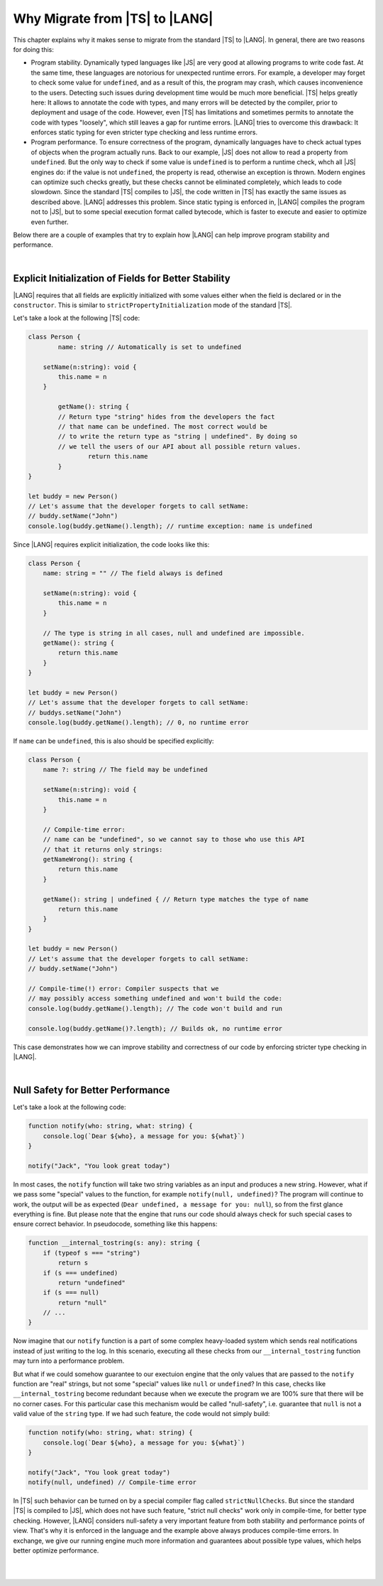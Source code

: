 ..
    Copyright (c) 2021-2023 Huawei Device Co., Ltd.
    Licensed under the Apache License, Version 2.0 (the "License");
    you may not use this file except in compliance with the License.
    You may obtain a copy of the License at
    http://www.apache.org/licenses/LICENSE-2.0
    Unless required by applicable law or agreed to in writing, software
    distributed under the License is distributed on an "AS IS" BASIS,
    WITHOUT WARRANTIES OR CONDITIONS OF ANY KIND, either express or implied.
    See the License for the specific language governing permissions and
    limitations under the License.

.. _Why Migrate:

Why Migrate from |TS| to |LANG|
===============================

This chapter explains why it makes sense to migrate from the standard |TS| to
|LANG|. In general, there are two reasons for doing this:

- Program stability. Dynamically typed languages like |JS| are very good at
  allowing programs to write code fast. At the same time, these languages are
  notorious for unexpected runtime errors. For example, a developer may forget
  to check some value for ``undefined``, and as a result of this, the program
  may crash, which causes inconvenience to the users. Detecting such issues
  during development time would be much more beneficial. |TS| helps greatly
  here: It allows to annotate the code with types, and many errors will be
  detected by the compiler, prior to deployment and usage of the code.
  However, even |TS| has limitations and sometimes permits to annotate the code
  with types "loosely", which still leaves a gap for runtime errors. |LANG|
  tries to overcome this drawback: It enforces static typing for even stricter
  type checking and less runtime errors.
- Program performance. To ensure correctness of the program, dynamically
  languages have to check actual types of objects when the program actually
  runs. Back to our example, |JS| does not allow to read a property from
  ``undefined``. But the only way to check if some value is ``undefined`` is to
  perform a runtime check, whch all |JS| engines do: if the value is not
  ``undefined``, the property is read, otherwise an exception is thrown. Modern
  engines can optimize such checks greatly, but these checks cannot be
  eliminated completely, which leads to code slowdown. Since the standard |TS|
  compiles to |JS|, the code written in |TS| has exactly the same issues as
  described above. |LANG| addresses this problem. Since static typing is
  enforced in, |LANG| compiles the program not to |JS|, but to some special
  execution format called bytecode, which is faster to execute and easier to
  optimize even further.

Below there are a couple of examples that try to explain how |LANG| can help
improve program stability and performance.

|

.. _Explicit Initialization of Fields for Better Stability:

Explicit Initialization of Fields for Better Stability
------------------------------------------------------

|LANG| requires that all fields are explicitly initialized with some values
either when the field is declared or in the ``constructor``. This is similar
to ``strictPropertyInitialization`` mode of the standard |TS|.

Let's take a look at the following |TS| code:

.. code-block:: typescript

    class Person {
	    name: string // Automatically is set to undefined

        setName(n:string): void {
            this.name = n
        }

	    getName(): string {
            // Return type "string" hides from the developers the fact
            // that name can be undefined. The most correct would be
            // to write the return type as "string | undefined". By doing so
            // we tell the users of our API about all possible return values.
		    return this.name
	    }
    }

    let buddy = new Person()
    // Let's assume that the developer forgets to call setName:
    // buddy.setName("John")
    console.log(buddy.getName().length); // runtime exception: name is undefined

Since |LANG| requires explicit initialization, the code looks like this:

.. code-block:: typescript

    class Person {
        name: string = "" // The field always is defined

        setName(n:string): void {
            this.name = n
        }

        // The type is string in all cases, null and undefined are impossible.
        getName(): string {
            return this.name
        }
    }

    let buddy = new Person()
    // Let's assume that the developer forgets to call setName:
    // buddys.setName("John")
    console.log(buddy.getName().length); // 0, no runtime error

If ``name`` can be ``undefined``, this is also should be specified explicitly:

.. code-block:: typescript

    class Person {
        name ?: string // The field may be undefined

        setName(n:string): void {
            this.name = n
        }

        // Compile-time error:
        // name can be "undefined", so we cannot say to those who use this API
        // that it returns only strings:
        getNameWrong(): string {
            return this.name
        }

        getName(): string | undefined { // Return type matches the type of name
            return this.name
        }
    }

    let buddy = new Person()
    // Let's assume that the developer forgets to call setName:
    // buddy.setName("John")

    // Compile-time(!) error: Compiler suspects that we
    // may possibly access something undefined and won't build the code:
    console.log(buddy.getName().length); // The code won't build and run

    console.log(buddy.getName()?.length); // Builds ok, no runtime error

This case demonstrates how we can improve stability and correctness of our
code by enforcing stricter type checking in |LANG|.

|

.. Null Safety for Better Performance:

Null Safety for Better Performance
----------------------------------

Let's take a look at the following code:

.. code-block:: typescript

    function notify(who: string, what: string) {
        console.log(`Dear ${who}, a message for you: ${what}`)
    }

    notify("Jack", "You look great today")

In most cases, the ``notify`` function will take two string variables as
an input and produces a new string. However, what if we pass some "special"
values to the function, for example ``notify(null, undefined)``? The program
will continue to work, the output will be as expected
(``Dear undefined, a message for you: null``), so from the first glance
everything is fine. But please note that the engine that runs our code
should always check for such special cases to ensure correct behavior. In
pseudocode, something like this happens:

.. code-block:: typescript

    function __internal_tostring(s: any): string {
        if (typeof s === "string")
            return s
        if (s === undefined)
            return "undefined"
        if (s === null)
            return "null"
        // ...
    }

Now imagine that our ``notify`` function is a part of some complex heavy-loaded
system which sends real notifications instead of just writing to the log. In
this scenario, executing all these checks from our ``__internal_tostring``
function may turn into a performance problem.

But what if we could somehow guarantee to our exectuion engine that the only
values that are passed to the ``notify`` function are "real" strings, but not
some "special" values like ``null`` or ``undefined``? In this case, checks like
``__internal_tostring`` become redundant because when we execute the program
we are 100% sure that there will be no corner cases. For this particular case
this mechanism would be called "null-safety", i.e. guarantee that ``null`` is
not a valid value of the ``string`` type. If we had such feature, the code
would not simply build:

.. code-block:: typescript

    function notify(who: string, what: string) {
        console.log(`Dear ${who}, a message for you: ${what}`)
    }

    notify("Jack", "You look great today")
    notify(null, undefined) // Compile-time error

In |TS| such behavior can be turned on by a special compiler flag called
``strictNullChecks``. But since the standard |TS| is compiled to |JS|, which
does not have such feature, "strict null checks" work only in compile-time,
for better type checking. However, |LANG| considers null-safety a very
important feature from both stability and performance points of view. That's
why it is enforced in the language and the example above always produces
compile-time errors. In exchange, we give our running engine much more
information and guarantees about possible type values, which helps better
optimize performance.

|

|

.. raw:: pdf

   PageBreak
